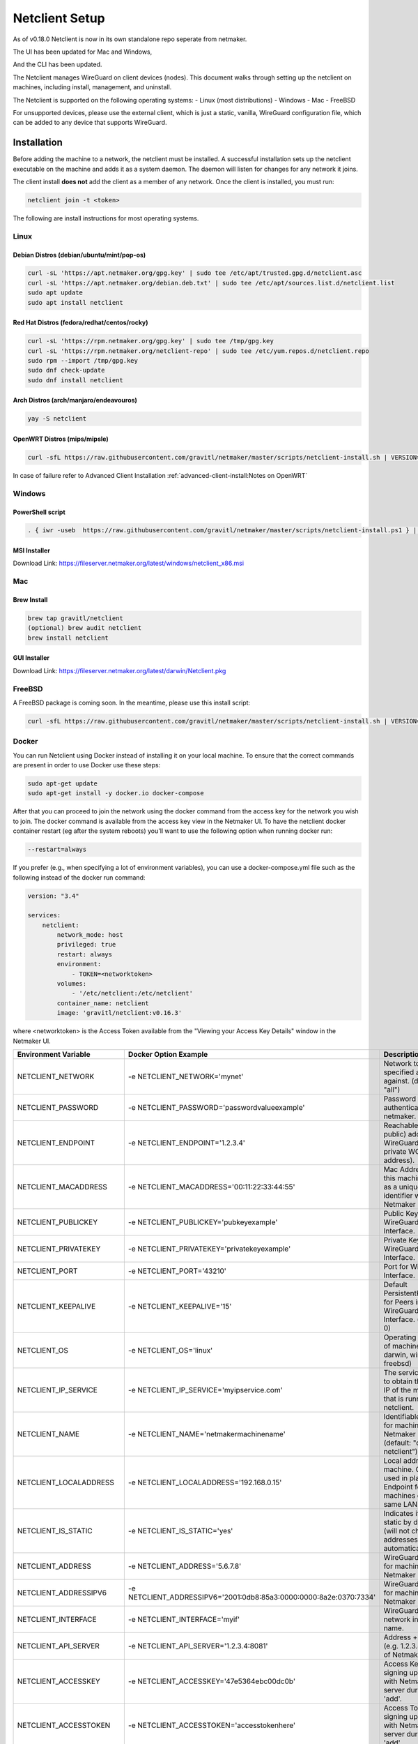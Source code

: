 ================================
Netclient Setup
================================

As of v0.18.0 Netclient is now in its own standalone repo seperate from netmaker.

The UI has been updated for Mac and Windows,

.. image:: images/netclientUI.png
  :width: 80%
  :alt: netclient CLI
  :align: center

And the CLI has been updated.

.. image:: images/netclientcli.png
  :width: 80%
  :alt: netclient CLI
  :align: center


The Netclient manages WireGuard on client devices (nodes). This document walks through setting up the netclient on machines, including install, management, and uninstall.


The Netclient is supported on the following operating systems:
- Linux (most distributions)
- Windows
- Mac
- FreeBSD

For unsupported devices, please use the external client, which is just a static, vanilla, WireGuard configuration file, which can be added to any device that supports WireGuard.

******************
Installation
******************


Before adding the machine to a network, the netclient must be installed. A successful installation sets up the netclient executable on the machine and adds it as a system daemon. The daemon will listen for changes for any network it joins.

The client install **does not** add the client as a member of any network. Once the client is installed, you must run:

.. code-block::

  netclient join -t <token>

The following are install instructions for most operating systems.

Linux
=============

Debian Distros (debian/ubuntu/mint/pop-os)
------------------------------------------------------

.. code-block::

  curl -sL 'https://apt.netmaker.org/gpg.key' | sudo tee /etc/apt/trusted.gpg.d/netclient.asc
  curl -sL 'https://apt.netmaker.org/debian.deb.txt' | sudo tee /etc/apt/sources.list.d/netclient.list
  sudo apt update
  sudo apt install netclient


Red Hat Distros (fedora/redhat/centos/rocky)
---------------------------------------------------------------------

.. code-block::

  curl -sL 'https://rpm.netmaker.org/gpg.key' | sudo tee /tmp/gpg.key
  curl -sL 'https://rpm.netmaker.org/netclient-repo' | sudo tee /etc/yum.repos.d/netclient.repo
  sudo rpm --import /tmp/gpg.key
  sudo dnf check-update
  sudo dnf install netclient

Arch Distros (arch/manjaro/endeavouros)
------------------------------------------------

.. code-block::

  yay -S netclient

OpenWRT Distros (mips/mipsle)
------------------------------------------------

.. code-block::

  curl -sfL https://raw.githubusercontent.com/gravitl/netmaker/master/scripts/netclient-install.sh | VERSION="<your netmaker version>" sh -

In case of failure refer to Advanced Client Installation :ref:`advanced-client-install:Notes on OpenWRT` 

Windows
===============

PowerShell script
------------------

.. code-block::

  . { iwr -useb  https://raw.githubusercontent.com/gravitl/netmaker/master/scripts/netclient-install.ps1 } | iex; Netclient-Install -version "<your netmaker version>"

MSI Installer
--------------

Download Link: https://fileserver.netmaker.org/latest/windows/netclient_x86.msi 

Mac
============

Brew Install
---------------

.. code-block::

  brew tap gravitl/netclient
  (optional) brew audit netclient
  brew install netclient

GUI Installer
---------------

Download Link: https://fileserver.netmaker.org/latest/darwin/Netclient.pkg

FreeBSD
=============

A FreeBSD package is coming soon. In the meantime, please use this install script:

.. code-block::

  curl -sfL https://raw.githubusercontent.com/gravitl/netmaker/master/scripts/netclient-install.sh | VERSION="<your netmaker version>" sh -

Docker
=============

You can run Netclient using Docker instead of installing it on your local machine.  To ensure that the correct commands are present in order to use Docker use these steps:

.. code-block::

  sudo apt-get update
  sudo apt-get install -y docker.io docker-compose 

After that you can proceed to join the network using the docker command from the access key for the network you wish to join.  The docker command is available from the access key view in the Netmaker UI.  To have the netclient docker container restart (eg after the system reboots) you'll want to use the following option when running docker run:

.. code-block::

  --restart=always


If you prefer (e.g., when specifying a lot of environment variables), you can use a docker-compose.yml file such as the following instead of the docker run command:

.. code-block::

  version: "3.4"

  services:
      netclient:
          network_mode: host
          privileged: true
          restart: always
          environment:
              - TOKEN=<networktoken>
          volumes:
              - '/etc/netclient:/etc/netclient'
          container_name: netclient
          image: 'gravitl/netclient:v0.16.3'

where <networktoken> is the Access Token available from the "Viewing your Access Key Details" window in the Netmaker UI.

=======================	==================================================================	==================================================================================================================================================
Environment Variable   	Docker Option Example                                             	Description                                                                                                                                       
=======================	==================================================================	==================================================================================================================================================
NETCLIENT_NETWORK      	-e NETCLIENT_NETWORK='mynet'                                      	Network to perform specified action against. (default: "all")                                                                                     
NETCLIENT_PASSWORD     	-e NETCLIENT_PASSWORD='passwordvalueexample'                      	Password for authenticating with netmaker.                                                                                                        
NETCLIENT_ENDPOINT     	-e NETCLIENT_ENDPOINT='1.2.3.4'                                   	Reachable (usually public) address for WireGuard (not the private WG address).                                                                    
NETCLIENT_MACADDRESS   	-e NETCLIENT_MACADDRESS='00:11:22:33:44:55'                       	Mac Address for this machine. Used as a unique identifier within Netmaker network.                                                                
NETCLIENT_PUBLICKEY    	-e NETCLIENT_PUBLICKEY='pubkeyexample'                            	Public Key for WireGuard Interface.                                                                                                               
NETCLIENT_PRIVATEKEY   	-e NETCLIENT_PRIVATEKEY='privatekeyexample'                       	Private Key for WireGuard Interface.                                                                                                              
NETCLIENT_PORT         	-e NETCLIENT_PORT='43210'                                         	Port for WireGuard Interface.                                                                                                                     
NETCLIENT_KEEPALIVE    	-e NETCLIENT_KEEPALIVE='15'                                       	Default PersistentKeepAlive for Peers in WireGuard Interface. (default: 0)                                                                        
NETCLIENT_OS           	-e NETCLIENT_OS='linux'                                           	Operating system of machine (linux, darwin, windows, freebsd)                                                                                     
NETCLIENT_IP_SERVICE   	-e NETCLIENT_IP_SERVICE='myipservice.com'                         	The service to call to obtain the public IP of the machine that is running netclient.                                                             
NETCLIENT_NAME         	-e NETCLIENT_NAME='netmakermachinename'                           	Identifiable name for machine within Netmaker network. (default: "do-docs-netclient")                                                             
NETCLIENT_LOCALADDRESS 	-e NETCLIENT_LOCALADDRESS='192.168.0.15'                          	Local address for machine. Can be used in place of Endpoint for machines on the same LAN.                                                         
NETCLIENT_IS_STATIC    	-e NETCLIENT_IS_STATIC='yes'                                      	Indicates if client is static by default (will not change addresses automatically).                                                               
NETCLIENT_ADDRESS      	-e NETCLIENT_ADDRESS='5.6.7.8'                                    	WireGuard address for machine within Netmaker network.                                                                                            
NETCLIENT_ADDRESSIPV6  	-e NETCLIENT_ADDRESSIPV6='2001:0db8:85a3:0000:0000:8a2e:0370:7334'	WireGuard address for machine within Netmaker network.                                                                                            
NETCLIENT_INTERFACE    	-e NETCLIENT_INTERFACE='myif'                                     	WireGuard local network interface name.                                                                                                           
NETCLIENT_API_SERVER   	-e NETCLIENT_API_SERVER='1.2.3.4:8081'                            	Address + API Port (e.g. 1.2.3.4:8081) of Netmaker server.                                                                                        
NETCLIENT_ACCESSKEY    	-e NETCLIENT_ACCESSKEY='47e5364ebc00dc0b'                         	Access Key for signing up machine with Netmaker server during initial 'add'.                                                                      
NETCLIENT_ACCESSTOKEN  	-e NETCLIENT_ACCESSTOKEN='accesstokenhere'                        	Access Token for signing up machine with Netmaker server during initial 'add'.                                                                    
HOST_SERVER            	-e HOST_SERVER='api.example.com'                                  	Host server (domain of API) [Example: api.example.com]. Do not include "http(s)://" use it for the Single Sign-on along with the network parameter
USER_NAME              	-e USER_NAME='myuser'                                             	User name provided upon joins if joining over basic auth is desired.                                                                              
NETCLIENT_LOCALRANGE   	-e NETCLIENT_LOCALRANGE='192.168.1.0/24'                          	Local Range if network is local, for instance 192.168.1.0/24.                                                                                     
NETCLIENT_DNS          	-e NETCLIENT_DNS='yes'                                            	Sets private dns if 'yes'. Ignores if 'no'. Will retrieve from network if unset. (default: "yes")                                                 
NETCLIENT_IS_LOCAL     	-e NETCLIENT_IS_LOCAL='no'                                        	Sets endpoint to local address if 'yes'. Ignores if 'no'. Will retrieve from network if unset.                                                    
NETCLIENT_UDP_HOLEPUNCH	-e NETCLIENT_UDP_HOLEPUNCH='yes'                                  	Turns on udp holepunching if 'yes'. Ignores if 'no'. Will retrieve from network if unset.                                                         
NETCLIENT_IPFORWARDING 	-e NETCLIENT_IPFORWARDING='on'                                    	Sets ip forwarding on if 'on'. Ignores if 'off'. On by default. (default: "on")                                                                   
NETCLIENT_POSTUP       	-e NETCLIENT_POSTUP='postupcommandhere'                           	Sets PostUp command for WireGuard.                                                                                                                
NETCLIENT_POSTDOWN     	-e NETCLIENT_POSTDOWN='postdowncommandhere'                       	Sets PostDown command for WireGuard.                                                                                                              
NETCLIENT_DAEMON       	-e NETCLIENT_DAEMON='on'                                          	Installs daemon if 'on'. Ignores if 'off'. On by default. (default: "on")                                                                         
NETCLIENT_ROAMING      	-e NETCLIENT_ROAMING='yes'                                        	Checks for IP changes if 'yes'. Ignores if 'no'. Yes by default. (default: "yes")                                                                 
VERBOSITY              	-e VERBOSITY='1'                                                  	Netclient Verbosity level 1. (default: false)                                                                                                     
VERBOSITY              	-e VERBOSITY='2'                                                  	Netclient Verbosity level 2. (default: false)                                                                                                     
VERBOSITY              	-e VERBOSITY='3'                                                  	Netclient Verbosity level 3. (default: false)                                                                                                     
VERBOSITY              	-e VERBOSITY='4'                                                  	Netclient Verbosity level 4. (default: false)                                                                                                     
=======================	==================================================================	==================================================================================================================================================

******************
Joining a Network
******************

The join command provides the following flags with short descriptions on what each one does.

.. image:: images/netclientjoincli.png
  :width: 80%
  :alt: netclient CLI
  :align: center

With a token:

.. code-block::

  netclient join -t <token>

With username/password:

.. code-block::

  netclient join -n <net name> -u <username> -s api.<netmaker domain>
  (example: netclient join -n mynet -u admin -s api.nm.example-domain.io)

With SSO (oauth must be configured):

.. code-block::

  netclient join -n <net name> -s api.<netmaker domain>

With docker:

.. code-block::

  docker run -d --network host  --privileged -e TOKEN=<TOKEN> -v /etc/netclient:/etc/netclient --name netclient gravitl/netclient:<CURRENT_VERSION>

These commands will be available to copy and paste in the access keys section of your netmaker UI. You can set the verbosity to a level 0-4 with the flag ``-v <number 0-4>`` in the join command if you need more info about the join.

To join on the GUI with Windows or Mac, just click the ADD NEW button and you will be given a choice of token or Username/Password.

.. image:: images/netclientjoinGUI.png
  :width: 80%
  :alt: netclient join through GUI
  :align: center

Choose token and you will be taken to a screen where you will enter the Access Token found in the access keys tab of the netmaker UI.

.. image:: images/netclienttokenGUI.png
  :width: 80%
  :alt: netclient token screen
  :align: center

Choose Username/Password and you will be taken to this screen:

.. image:: images/netclientauthGUI.png
  :width: 80%
  :alt: netclient username and password screen
  :align: center

You can fill out these fields by parsing out the Join via Basic Auth part of the Access Key Details

.. image:: images/netclientjoinauthsnippet.png
  :width: 80%
  :alt: netclient snippet of access key details
  :align: center

The Server name will be in the <netmaker api domain> and the network will be in the <network-name> placeholder. Username and password is the same as you would use to sign into your netmaker dashboard.

If the join was successful, you should see the network on the GUI.

.. image:: images/netclientconnectedGUI.png
  :width: 80%
  :alt: netclient GUI showing a connected network
  :align: center

You should be able to click on that network and see the details page on that network.

.. image:: images/netclientdetailsGUI.png
  :width: 80%
  :alt: netclient GUI network details
  :align: center

*********************
Managing Netclient
*********************

Connecting/Disconnecting from a network
=======================================

You can connect/disconnect from the network from either the netclient, or from the UI. in the last image above, you can see the connect/disconnect switch is located in the network details of the GUI.

From the CLI, you can use the following:

.. code-block::

  netclient connect <network_name>
  netclient disconnect <network_name>

You can also disconnect and reconnect from the UI. Click on the node you want to disconnect/reconnect and click on edit.

On the bottom, you should see a switch labeled connected like this one. toggle the switch to what you like, and hit submit. That client will connect or disconnect accordingly

.. image:: images/disconnect.png
  :width: 80%
  :alt: connect/disconnect button
  :align: center

If you disconnected from the CLI, This switch should be off.


Leave a network
===============

In the GUI, the leave network button is located in the network details. You can also leave from the CLI with the following command.

.. code-block::

  netclient leave <network>

List Networks
=============

.. code-block::

  netclient list

Use a different version
=======================

Netclient as of v0.18.0 has an option to choose which version of netclient you would like to use. This only applies to versions v0.18.0 and later.

.. code-block::

  netclient use <version>

Netclient also has an auto-update feature as of v0.18.0

******************
Uninstalling
******************

Leave a network:

Uninstall from CLI:

.. code-block::

  netclient uninstall

Uninstall using package manager (use equivalent command for your OS):

.. code-block::

  apt remove netclient

With a Mac, just go to applications in your finder and throw netclient in the trash bin, or use

.. code-block::

  brew uninstall netclient

if it was installed through Homebrew

With windows go to "Add or remove programs" in your system settings and remove netclient.
